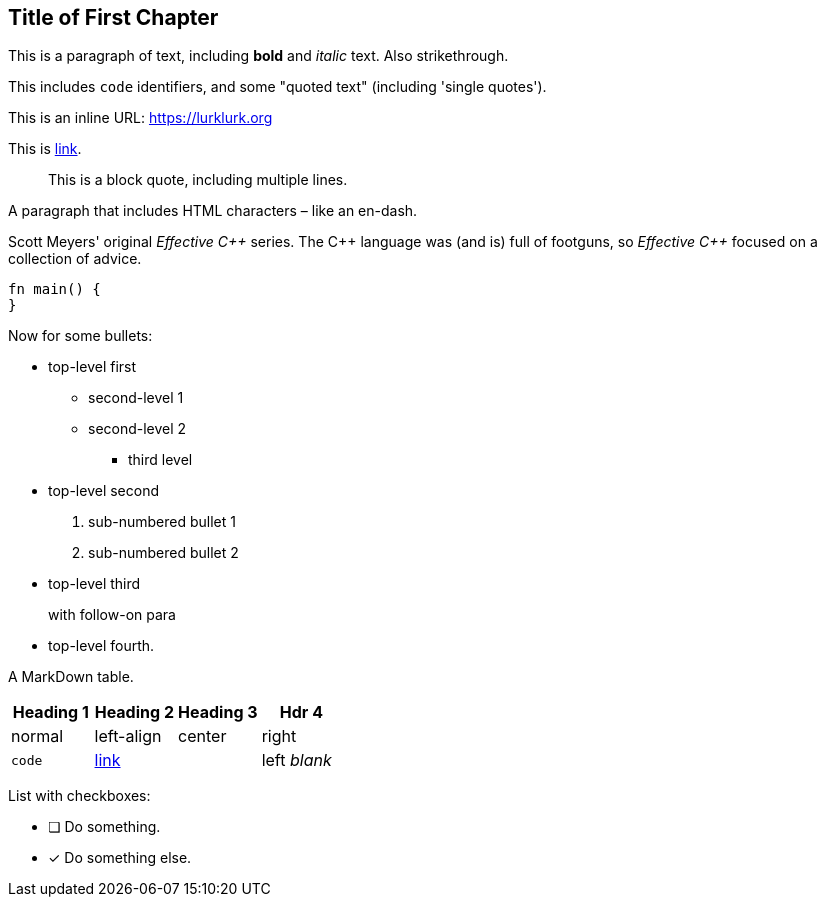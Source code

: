 [#file_chapter1_md]
== Title of First Chapter

This is a paragraph of text, including *bold* and _italic_ text. Also [line-through]#strikethrough#.

This includes ``+code+`` identifiers, and some "quoted text" (including 'single quotes').

This is an inline URL: link:https://lurklurk.org[https://lurklurk.org]

This is link:https://github.com/daviddrysdale/mdbook-docbook[link].

[quote]
This is a block quote, including
multiple lines.

A paragraph that includes HTML characters – like an en-dash.

Scott Meyers' original _Effective C&plus;&plus;_ series.  The C&plus;&plus; language was (and is) full of footguns, so _Effective
C&plus;&plus;_ focused on a collection of advice.

[source,rust]
----
fn main() {
}
----

Now for some bullets:

* top-level first
** second-level 1
** second-level 2
*** third level
* top-level second
[arabic]
.. sub-numbered bullet 1
.. sub-numbered bullet 2
* top-level third
+
with follow-on para
* top-level fourth.

A MarkDown table.

[cols="1,<1,^1,>1"]
|===
| Heading 1| Heading 2| Heading 3| Hdr 4

| normal| left-align| center| right

| ``+code+``| link:http://example.com[link]| | left _blank_
|===

List with checkboxes:

* [ ] Do something.
* [x] Do something else.
